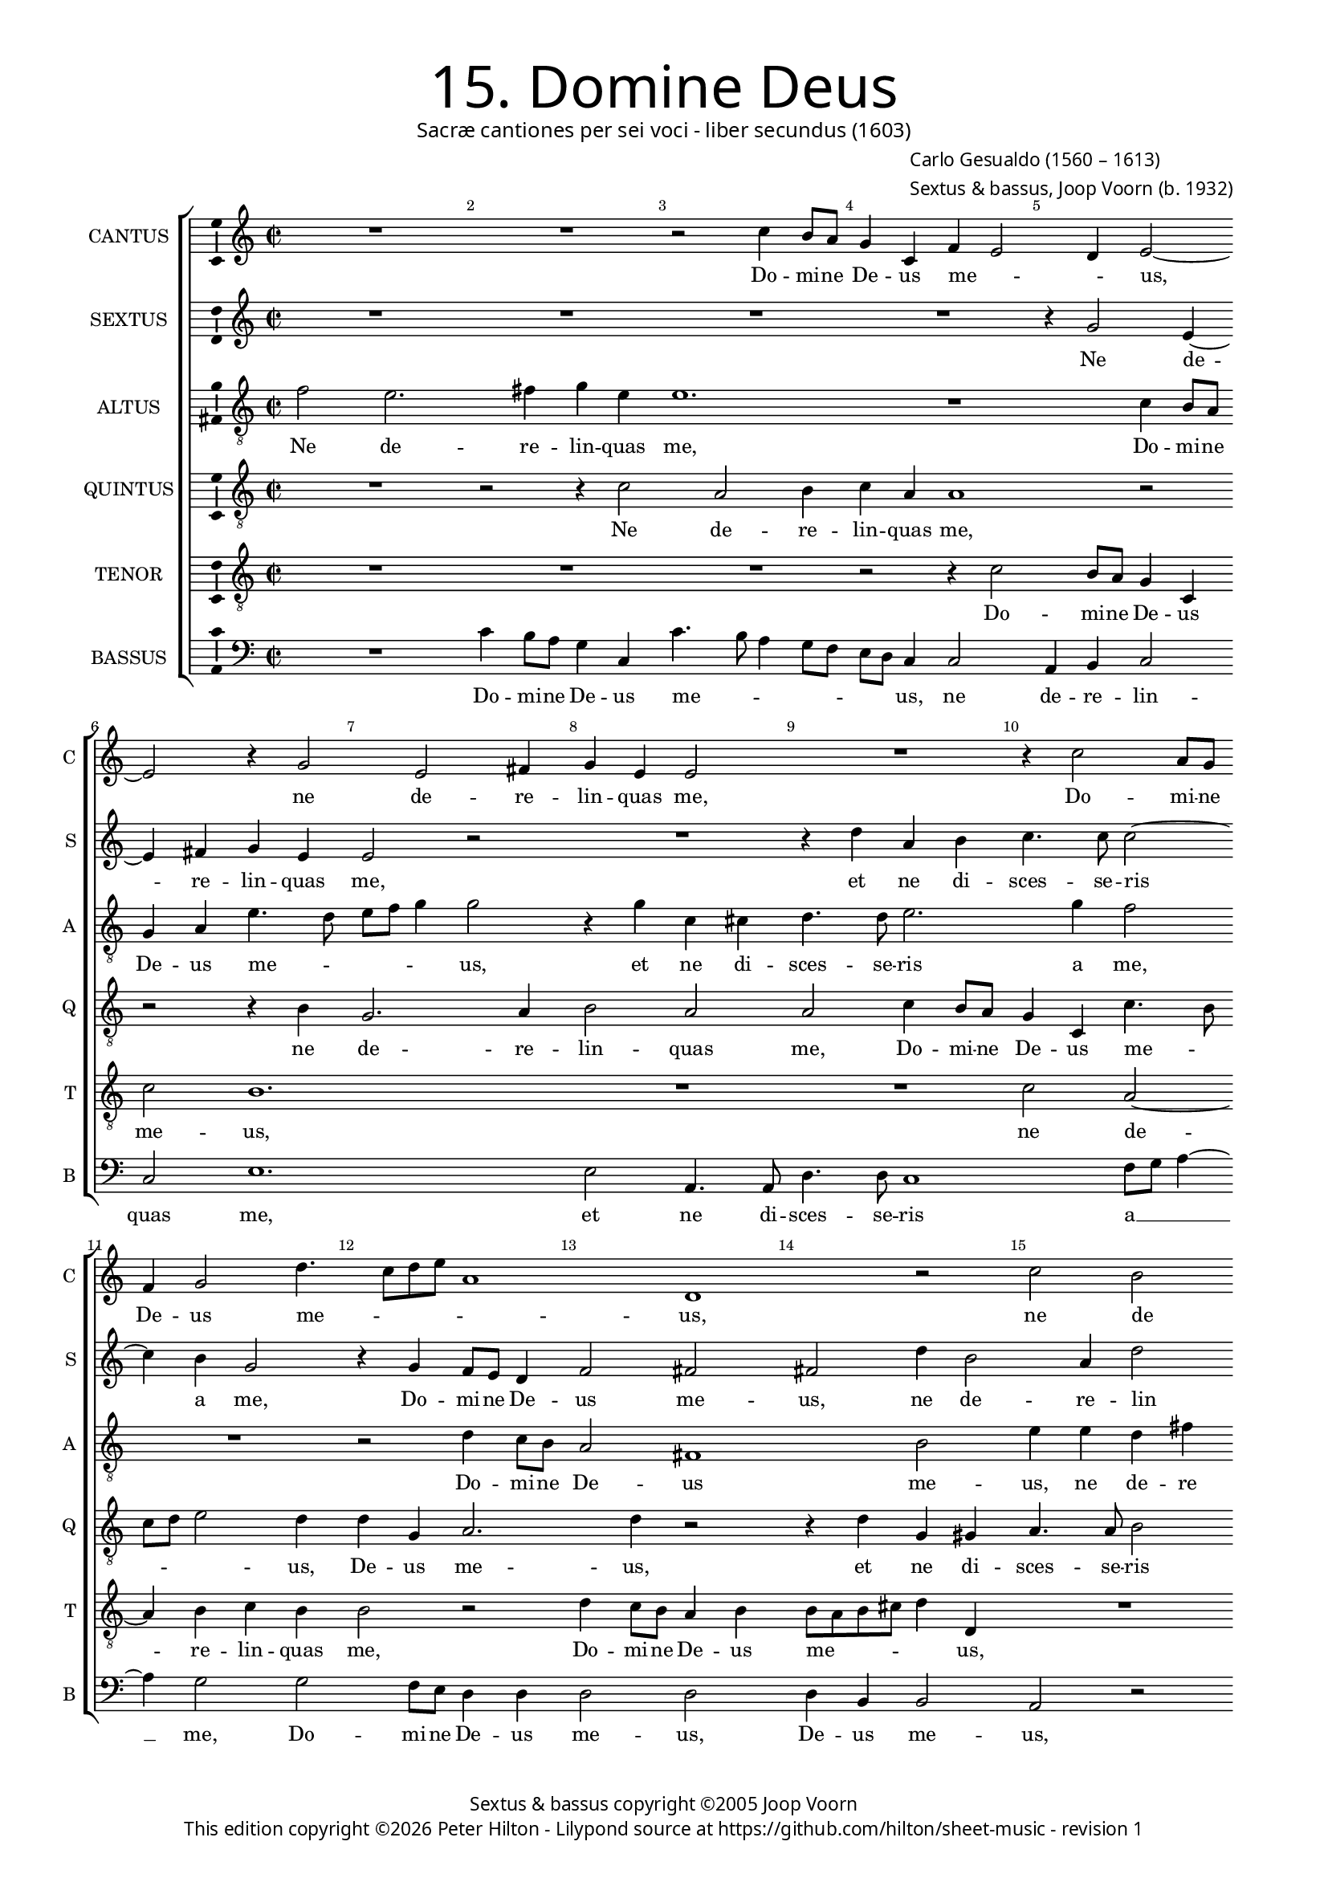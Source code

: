 % Copyright ©2013 Peter Hilton - https://github.com/hilton

\version "2.16.2"
revision = "1"

#(set-global-staff-size 15)

\paper {
	#(define fonts (make-pango-font-tree "Century Schoolbook L" "Source Sans Pro" "Luxi Mono" (/ 15 20)))
	annotate-spacing = ##f
	two-sided = ##t
	inner-margin = 15\mm
	outer-margin = 15\mm
	top-markup-spacing = #'( (basic-distance . 4) )
	markup-system-spacing = #'( (padding . 0) )
	system-system-spacing = #'( (basic-distance . 12) (stretchability . 100) )
  	ragged-bottom = ##f
	ragged-last-bottom = ##t
} 

year = #(strftime "©%Y" (localtime (current-time)))

\header {
	title = \markup \medium \fontsize #6 \override #'(font-name . "Source Sans Pro Light") {
		"15. Domine Deus"
	}
	subtitle = \markup \medium \sans {
		"Sacræ cantiones per sei voci - liber secundus (1603)"
	}
	composer = \markup \sans {
%		\vspace #1
		\column {
			\line { \with-url #"http://en.wikipedia.org/wiki/Carlo_Gesualdo" "Carlo Gesualdo" (1560 – 1613) }
			\line { Sextus & bassus, \with-url #"http://en.wikipedia.org/wiki/Joop_Voorn" "Joop Voorn" (b. 1932) }
		}
	}
	copyright = \markup \sans {
		\vspace #1
		\column \center-align {
			\line { "Sextus & bassus copyright ©2005 Joop Voorn" }
			\line {
				This edition copyright \year Peter Hilton - 
				Lilypond source at \with-url #"https://github.com/hilton/sheet-music" https://github.com/hilton/sheet-music - 
				revision \revision 
			}
		}
	}
	tagline = ##f
}

\layout {
  	ragged-right = ##f
  	ragged-last = ##f
	\context {
		\Score
		\override BarNumber #'self-alignment-X = #CENTER
		\override BarNumber #'break-visibility = #'#(#f #t #t)
		\override BarLine #'transparent = ##t
		\remove "Metronome_mark_engraver"
		\override VerticalAxisGroup #'staff-staff-spacing = #'((basic-distance . 10) (stretchability . 100))
		\override TupletNumber #'stencil = ##f 
	}
	\context { 
		\StaffGroup
		\remove "Span_bar_engraver"	
	}
	\context { 
		\Voice 
		\override NoteHead #'style = #'baroque
		\consists "Horizontal_bracket_engraver"
		\consists "Ambitus_engraver"
	}
}


global= { 
	\key c \major
	\tempo 2 = 48
	\time 2/2
	\set Staff.midiInstrument = "choir aahs"
	\accidentalStyle "forget"
}

showBarLine = { \once \override Score.BarLine #'transparent = ##f }
ficta = { \once \set suggestAccidentals = ##t }
squareBracket = {  }


cantus = \new Voice {
	\relative c'' {
		R1 R r2 c4 b8 a g4 c, f e2 d4 e2 ~ \break
		e r4 g2 e fis4 g e e2 R1 r4 c'2 a8 g \break
		f4 g2 d'4. c8 d e a,1 d, r2 c'2 b2 ~ \break
	}
	\addlyrics {
		Do -- mi -- ne De -- us me -- _ _ us,
		ne de -- re -- lin -- quas me, Do -- mi -- ne 
		De -- us me -- _ _ _ _ us, ne de -- 
		
		re -- lin -- quas me,

	}
}

sextus = \new Voice {
	\relative c'' {
		R1 R R R r4 g2 e4 ~
		e fis g e e2 r R1 r4 d' a b c4. c8 c2 ~
		c4 b g2 r4 g4 f8 e d4 f2 fis fis d'4 b2 a4 d2 ~
	}
	\addlyrics {
		Ne de -- 
		re -- lin -- quas me, et ne di -- sces -- se -- ris 
		a me, Do -- mi -- ne De -- us me -- us, ne de -- re -- lin -- 
		
		quas me,
	}
}

altus = {
	\new Voice = "altus" {
		\relative c' {
			\clef "treble_8"
			f2 e2. fis4 g e e1. r1 c4 b8 a
			g4 a e'4. d8 e f g4 g2 r4 g c, cis d4. d8 e2. g4 f2
			R1 r2 d4 c8 b a2 fis1 b2 e4 e d fis
		}
	}
	\addlyrics {
		Ne de -- re -- lin -- quas me, Do -- mi -- ne 
		De -- us me -- _ _ _ _ us, et ne di -- sces -- se -- ris a me,
		Do -- mi -- ne De -- us me -- us, ne de -- re -- 
		
		lin -- quas me,
	}
}

quintus = {
	\new Voice = "quintus" {
		\relative c' {
			\clef "treble_8"
			R1 r2 r4 c2 a b4 c a a1 r2
			r r4 b g2. a4 b2 a a c4 b8 a g4 c, c'4. b8
			c d e2 d4 d g, a2. d4 r2 r4 d g, gis a4. a8 b2
		}
	}
	\addlyrics {
		Ne de -- re -- lin -- quas me,
		ne de -- re -- lin -- quas me, Do -- mi -- ne De -- us me -- _
		_ _ _ us, De -- us me -- us, et ne di -- sces -- se -- ris
		
		a me,
	}
}

tenor = {
	\new Voice = "tenor" {
		\relative c' {
			\clef "treble_8"
			R1 R R r2 r4 c2 b8 a g4 c,
			c'2 b1. R1 R c2 a ~
			a4 b c b b2 r d4 c8 b a4 b b8 a b cis d4 d, R1
		}
	}
	\addlyrics {
		Do -- mi -- ne De -- us 
		me -- us, ne de -- 
		re -- lin -- quas me, Do -- mi -- ne De -- us me -- _ _ _ _ us,
	}
}

bassus = {
	\new Voice = "bassus" {
		\relative c' {
			\clef "bass"
			R1 c4 b8 a g4 c, c'4. b8 a4 g8 f e d c4 c2 a4 b c2
			c e1. e2 a,4. a8 d4. d8 c1 f8 g a4 ~
			a g2 g f8 e d4 d d2 d d4 b b2 a r
		}
	}
	\addlyrics {
		Do -- mi -- ne De -- us me -- _ _ _ _ _ _ us, ne de -- re -- lin -- 
		quas me, et ne di -- sces -- se -- ris a __ _ _
		me, Do -- mi -- ne De -- us me -- us, De -- us me -- us,
	}
}


\score {
	<<
		\new StaffGroup
	  	<< 
			\set Score.proportionalNotationDuration = #(ly:make-moment 1 8)
			\new Staff \with { instrumentName = #"CANTUS"  shortInstrumentName = #"C " } << \global \cantus >> 
			\new Staff \with { instrumentName = #"SEXTUS"  shortInstrumentName = #"S " } << \global \sextus >> 
			\new Staff \with { instrumentName = #"ALTUS"   shortInstrumentName = #"A " } << \global \altus >>
			\new Staff \with { instrumentName = #"QUINTUS" shortInstrumentName = #"Q " } << \global \quintus >>
			\new Staff \with { instrumentName = #"TENOR"   shortInstrumentName = #"T " } << \global \tenor >>
			\new Staff \with { instrumentName = #"BASSUS"  shortInstrumentName = #"B " } << \global \bassus >>
		>> 
	>>
	\layout { }
%	\midi { }
}
